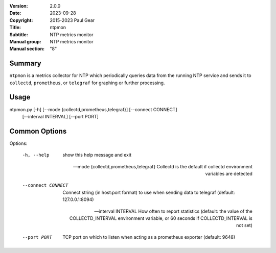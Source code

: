 :Version: 2.0.0
:Date: 2023-09-28
:Copyright: 2015-2023 Paul Gear
:Title: ntpmon
:Subtitle: NTP metrics monitor
:Manual group: NTP metrics monitor
:Manual section: "8"

Summary
#######

``ntpmon`` is a metrics collector for NTP which periodically queries data from
the running NTP service and sends it to ``collectd``, ``prometheus``, or
``telegraf`` for graphing or further processing.

Usage
#####

ntpmon.py [-h] [--mode {collectd,prometheus,telegraf}] [--connect CONNECT]
          [--interval INTERVAL] [--port PORT]

Common Options
##############

Options:

  -h, --help            show this help message and exit

  --mode {collectd,prometheus,telegraf}
                        Collectd is the default if collectd environment
                        variables are detected

  --connect CONNECT     Connect string (in host:port format) to use when sending
                        data to telegraf (default: 127.0.0.1:8094)

  --interval INTERVAL   How often to report statistics (default: the value of
                        the COLLECTD_INTERVAL environment variable, or 60
                        seconds if COLLECTD_INTERVAL is not set)

  --port PORT           TCP port on which to listen when acting as a prometheus
                        exporter (default: 9648)
